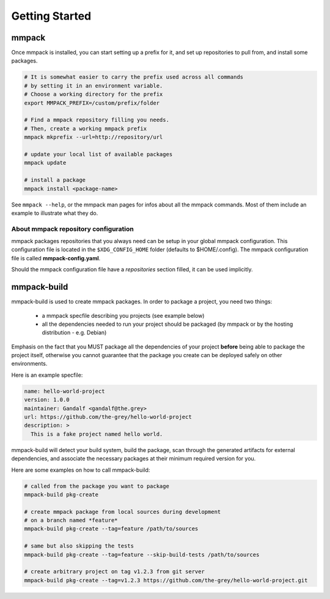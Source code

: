 Getting Started
###############

mmpack
======

Once mmpack is installed, you can start setting up a prefix for it, and
set up repositories to pull from, and install some packages.

.. code-block:: sh

   # It is somewhat easier to carry the prefix used across all commands
   # by setting it in an environment variable.
   # Choose a working directory for the prefix
   export MMPACK_PREFIX=/custom/prefix/folder

   # Find a mmpack repository filling you needs.
   # Then, create a working mmpack prefix
   mmpack mkprefix --url=http://repository/url

   # update your local list of available packages
   mmpack update

   # install a package
   mmpack install <package-name>


See ``mmpack --help``, or the mmpack man pages for infos about all the mmpack
commands. Most of them include an example to illustrate what they do.


About mmpack repository configuration
-------------------------------------

mmpack packages repositories that you always need can be setup in your global
mmpack configuration.
This configuration file is located in the ``$XDG_CONFIG_HOME`` folder (defaults
to $HOME/.config). The mmpack configuration file is called
**mmpack-config.yaml**.

Should the mmpack configuration file have a *repositories* section filled, it
can be used implicitly.

mmpack-build
============

mmpack-build is used to create mmpack packages.
In order to package a project, you need two things:

 - a mmpack specfile describing you projects (see example below)
 - all the dependencies needed to run your project should be packaged
   (by mmpack or by the hosting distribution - e.g. Debian)

Emphasis on the fact that you MUST package all the dependencies of your project
**before** being able to package the project itself, otherwise you cannot
guarantee that the package you create can be deployed safely on other
environments.

Here is an example specfile:

.. code-block:: yaml

   name: hello-world-project
   version: 1.0.0
   maintainer: Gandalf <gandalf@the.grey>
   url: https://github.com/the-grey/hello-world-project
   description: >
     This is a fake project named hello world.


mmpack-build will detect your build system, build the package, scan through the
generated artifacts for external dependencies, and associate the necessary
packages at their minimum required version for you.

Here are some examples on how to call mmpack-build:

.. code-block:: sh

   # called from the package you want to package
   mmpack-build pkg-create

   # create mmpack package from local sources during development
   # on a branch named *feature*
   mmpack-build pkg-create --tag=feature /path/to/sources

   # same but also skipping the tests
   mmpack-build pkg-create --tag=feature --skip-build-tests /path/to/sources

   # create arbitrary project on tag v1.2.3 from git server
   mmpack-build pkg-create --tag=v1.2.3 https://github.com/the-grey/hello-world-project.git


